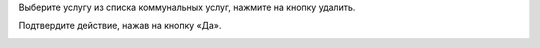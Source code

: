 Выберите услугу из списка коммунальных услуг, нажмите на кнопку удалить.

.. image:: ../_images/06-comm-services/5.png

Подтвердите действие, нажав на кнопку «Да».

.. image:: ../_images/06-comm-services/4.png